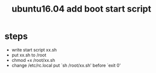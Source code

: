 #+title: ubuntu16.04 add boot start script

* steps
+ write start script xx.sh
+ put xx.sh to /root
+ chmod +x /root/xx.sh
+ change /etc/rc.local
  put `sh /root/xx.sh' before `exit 0'
